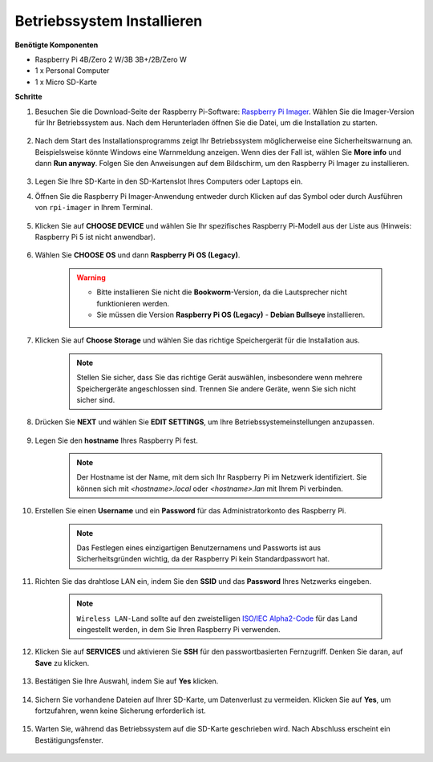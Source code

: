 Betriebssystem Installieren
==================================

**Benötigte Komponenten**

* Raspberry Pi 4B/Zero 2 W/3B 3B+/2B/Zero W
* 1 x Personal Computer
* 1 x Micro SD-Karte

**Schritte**


#. Besuchen Sie die Download-Seite der Raspberry Pi-Software: `Raspberry Pi Imager <https://www.raspberrypi.org/software/>`_. Wählen Sie die Imager-Version für Ihr Betriebssystem aus. Nach dem Herunterladen öffnen Sie die Datei, um die Installation zu starten.

    .. image:: img/os_install_imager.png


#. Nach dem Start des Installationsprogramms zeigt Ihr Betriebssystem möglicherweise eine Sicherheitswarnung an. Beispielsweise könnte Windows eine Warnmeldung anzeigen. Wenn dies der Fall ist, wählen Sie **More info** und dann **Run anyway**. Folgen Sie den Anweisungen auf dem Bildschirm, um den Raspberry Pi Imager zu installieren.

    .. image:: img/os_info.png


#. Legen Sie Ihre SD-Karte in den SD-Kartenslot Ihres Computers oder Laptops ein.

#. Öffnen Sie die Raspberry Pi Imager-Anwendung entweder durch Klicken auf das Symbol oder durch Ausführen von ``rpi-imager`` in Ihrem Terminal.

    .. image:: img/os_open_imager.png

#. Klicken Sie auf **CHOOSE DEVICE** und wählen Sie Ihr spezifisches Raspberry Pi-Modell aus der Liste aus (Hinweis: Raspberry Pi 5 ist nicht anwendbar).

    .. image:: img/os_choose_device.png

#. Wählen Sie **CHOOSE OS** und dann **Raspberry Pi OS (Legacy)**.

    .. warning::
        * Bitte installieren Sie nicht die **Bookworm**-Version, da die Lautsprecher nicht funktionieren werden.
        * Sie müssen die Version **Raspberry Pi OS (Legacy)** - **Debian Bullseye** installieren.

    .. image:: img/os_choose_os.png


#. Klicken Sie auf **Choose Storage** und wählen Sie das richtige Speichergerät für die Installation aus.

    .. note::

        Stellen Sie sicher, dass Sie das richtige Gerät auswählen, insbesondere wenn mehrere Speichergeräte angeschlossen sind. Trennen Sie andere Geräte, wenn Sie sich nicht sicher sind.

    .. image:: img/os_choose_sd.png

#. Drücken Sie **NEXT** und wählen Sie **EDIT SETTINGS**, um Ihre Betriebssystemeinstellungen anzupassen.

    .. image:: img/os_enter_setting.png

#. Legen Sie den **hostname** Ihres Raspberry Pi fest.

    .. note::

        Der Hostname ist der Name, mit dem sich Ihr Raspberry Pi im Netzwerk identifiziert. Sie können sich mit `<hostname>.local` oder `<hostname>.lan` mit Ihrem Pi verbinden.

    .. image:: img/os_set_hostname.png

#. Erstellen Sie einen **Username** und ein **Password** für das Administratorkonto des Raspberry Pi.

    .. note::

        Das Festlegen eines einzigartigen Benutzernamens und Passworts ist aus Sicherheitsgründen wichtig, da der Raspberry Pi kein Standardpasswort hat.

    .. image:: img/os_set_username.png

#. Richten Sie das drahtlose LAN ein, indem Sie den **SSID** und das **Password** Ihres Netzwerks eingeben.

    .. note::

        ``Wireless LAN-Land`` sollte auf den zweistelligen `ISO/IEC Alpha2-Code <https://en.wikipedia.org/wiki/ISO_3166-1_alpha-2#Officially_assigned_code_elements>`_ für das Land eingestellt werden, in dem Sie Ihren Raspberry Pi verwenden.

    .. image:: img/os_set_wifi.png


#. Klicken Sie auf **SERVICES** und aktivieren Sie **SSH** für den passwortbasierten Fernzugriff. Denken Sie daran, auf **Save** zu klicken.

    .. image:: img/os_enable_ssh.png

#. Bestätigen Sie Ihre Auswahl, indem Sie auf **Yes** klicken.

    .. image:: img/os_click_yes.png

#. Sichern Sie vorhandene Dateien auf Ihrer SD-Karte, um Datenverlust zu vermeiden. Klicken Sie auf **Yes**, um fortzufahren, wenn keine Sicherung erforderlich ist.

    .. image:: img/os_continue.png

#. Warten Sie, während das Betriebssystem auf die SD-Karte geschrieben wird. Nach Abschluss erscheint ein Bestätigungsfenster.

    .. image:: img/os_finish.png
        :align: center
